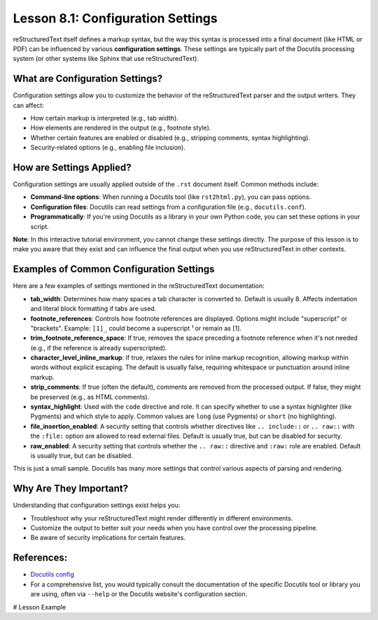 ..
   _Chapter: 8. Configuration & Best Practices
..
   _Next: 8_2_style_and_readability_tips

======================================
Lesson 8.1: Configuration Settings
======================================

reStructuredText itself defines a markup syntax, but the way this syntax is processed
into a final document (like HTML or PDF) can be influenced by various **configuration settings**.
These settings are typically part of the Docutils processing system (or other systems like Sphinx
that use reStructuredText).

What are Configuration Settings?
--------------------------------
Configuration settings allow you to customize the behavior of the reStructuredText parser
and the output writers. They can affect:

*   How certain markup is interpreted (e.g., tab width).
*   How elements are rendered in the output (e.g., footnote style).
*   Whether certain features are enabled or disabled (e.g., stripping comments, syntax highlighting).
*   Security-related options (e.g., enabling file inclusion).

How are Settings Applied?
-------------------------
Configuration settings are usually applied outside of the ``.rst`` document itself. Common methods include:

*   **Command-line options**: When running a Docutils tool (like ``rst2html.py``),
    you can pass options.
*   **Configuration files**: Docutils can read settings from a configuration file
    (e.g., ``docutils.conf``).
*   **Programmatically**: If you're using Docutils as a library in your own Python
    code, you can set these options in your script.

**Note**: In this interactive tutorial environment, you cannot change these settings directly.
The purpose of this lesson is to make you aware that they exist and can influence the final output
when you use reStructuredText in other contexts.

Examples of Common Configuration Settings
-----------------------------------------
Here are a few examples of settings mentioned in the reStructuredText documentation:

*   **tab_width**:
    Determines how many spaces a tab character is converted to. Default is usually 8.
    Affects indentation and literal block formatting if tabs are used.
*   **footnote_references**:
    Controls how footnote references are displayed. Options might include "superscript"
    or "brackets". Example: ``[1]_`` could become a superscript ¹ or remain as [1].
*   **trim_footnote_reference_space**:
    If true, removes the space preceding a footnote reference when it's not needed
    (e.g., if the reference is already superscripted).
*   **character_level_inline_markup**:
    If true, relaxes the rules for inline markup recognition, allowing markup
    within words without explicit escaping.
    The default is usually false, requiring whitespace or punctuation around inline markup.
*   **strip_comments**:
    If true (often the default), comments are removed from the processed output.
    If false, they might be preserved (e.g., as HTML comments).
*   **syntax_highlight**:
    Used with the ``code`` directive and role. It can specify whether to use a syntax
    highlighter (like Pygments)
    and which style to apply. Common values are ``long`` (use Pygments) or ``short`` (no highlighting).
*   **file_insertion_enabled**:
    A security setting that controls whether directives like ``.. include::`` or ``.. raw::`` with the ``:file:`` option
    are allowed to read external files. Default is usually true, but can be disabled for security.
*   **raw_enabled**:
    A security setting that controls whether the ``.. raw::`` directive and ``:raw:`` role are enabled.
    Default is usually true, but can be disabled.

This is just a small sample. Docutils has many more settings that control various aspects of parsing and rendering.

Why Are They Important?
-----------------------
Understanding that configuration settings exist helps you:

*   Troubleshoot why your reStructuredText might render differently in different environments.
*   Customize the output to better suit your needs when you have control over the processing pipeline.
*   Be aware of security implications for certain features.

References:
-----------
*   `Docutils config <https://docutils.sourceforge.io/docs/user/config.html>`_
*   For a comprehensive list, you would typically consult the documentation of the
    specific Docutils tool or library you are using, often via ``--help`` or the
    Docutils website's configuration section.

# Lesson Example
